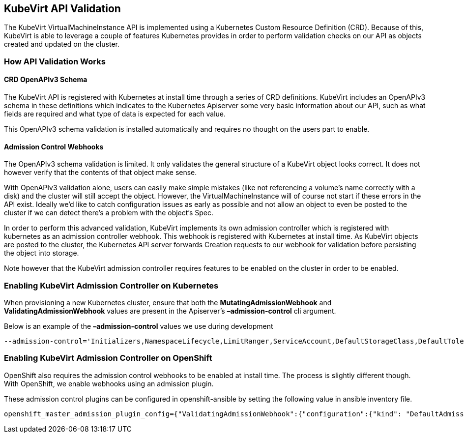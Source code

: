 KubeVirt API Validation
-----------------------

The KubeVirt VirtualMachineInstance API is implemented using a
Kubernetes Custom Resource Definition (CRD). Because of this, KubeVirt
is able to leverage a couple of features Kubernetes provides in order to
perform validation checks on our API as objects created and updated on
the cluster.

How API Validation Works
~~~~~~~~~~~~~~~~~~~~~~~~

CRD OpenAPIv3 Schema
^^^^^^^^^^^^^^^^^^^^

The KubeVirt API is registered with Kubernetes at install time through a
series of CRD definitions. KubeVirt includes an OpenAPIv3 schema in
these definitions which indicates to the Kubernetes Apiserver some very
basic information about our API, such as what fields are required and
what type of data is expected for each value.

This OpenAPIv3 schema validation is installed automatically and requires
no thought on the users part to enable.

Admission Control Webhooks
^^^^^^^^^^^^^^^^^^^^^^^^^^

The OpenAPIv3 schema validation is limited. It only validates the
general structure of a KubeVirt object looks correct. It does not
however verify that the contents of that object make sense.

With OpenAPIv3 validation alone, users can easily make simple mistakes
(like not referencing a volume's name correctly with a disk) and the
cluster will still accept the object. However, the
VirtualMachineInstance will of course not start if these errors in the
API exist. Ideally we’d like to catch configuration issues as early as
possible and not allow an object to even be posted to the cluster if we
can detect there’s a problem with the object’s Spec.

In order to perform this advanced validation, KubeVirt implements its
own admission controller which is registered with kubernetes as an
admission controller webhook. This webhook is registered with Kubernetes
at install time. As KubeVirt objects are posted to the cluster, the
Kubernetes API server forwards Creation requests to our webhook for
validation before persisting the object into storage.

Note however that the KubeVirt admission controller requires features to
be enabled on the cluster in order to be enabled.

Enabling KubeVirt Admission Controller on Kubernetes
~~~~~~~~~~~~~~~~~~~~~~~~~~~~~~~~~~~~~~~~~~~~~~~~~~~~

When provisioning a new Kubernetes cluster, ensure that both the
*MutatingAdmissionWebhook* and *ValidatingAdmissionWebhook* values are
present in the Apiserver’s *–admission-control* cli argument.

Below is an example of the *–admission-control* values we use during
development

....
--admission-control='Initializers,NamespaceLifecycle,LimitRanger,ServiceAccount,DefaultStorageClass,DefaultTolerationSeconds,NodeRestriction,MutatingAdmissionWebhook,ValidatingAdmissionWebhook,ResourceQuota'
....

Enabling KubeVirt Admission Controller on OpenShift
~~~~~~~~~~~~~~~~~~~~~~~~~~~~~~~~~~~~~~~~~~~~~~~~~~~

OpenShift also requires the admission control webhooks to be enabled at
install time. The process is slightly different though. With OpenShift,
we enable webhooks using an admission plugin.

These admission control plugins can be configured in openshift-ansible
by setting the following value in ansible inventory file.

....
openshift_master_admission_plugin_config={"ValidatingAdmissionWebhook":{"configuration":{"kind": "DefaultAdmissionConfig","apiVersion": "v1","disable": false}},"MutatingAdmissionWebhook":{"configuration":{"kind": "DefaultAdmissionConfig","apiVersion": "v1","disable": false}}}
....
